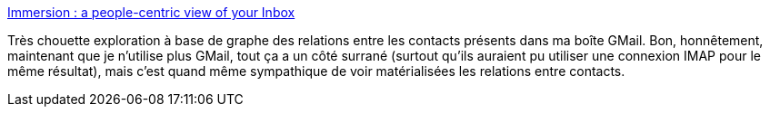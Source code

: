 :jbake-type: post
:jbake-status: published
:jbake-title: Immersion : a people-centric view of your Inbox
:jbake-tags: email,gmail,graph,exploration,visualisation,_mois_juil.,_année_2013
:jbake-date: 2013-07-05
:jbake-depth: ../
:jbake-uri: shaarli/1373027344000.adoc
:jbake-source: https://nicolas-delsaux.hd.free.fr/Shaarli?searchterm=https%3A%2F%2Fimmersion.media.mit.edu%2F&searchtags=email+gmail+graph+exploration+visualisation+_mois_juil.+_ann%C3%A9e_2013
:jbake-style: shaarli

https://immersion.media.mit.edu/[Immersion : a people-centric view of your Inbox]

Très chouette exploration à base de graphe des relations entre les contacts présents dans ma boîte GMail. Bon, honnêtement, maintenant que je n'utilise plus GMail, tout ça a un côté surrané (surtout qu'ils auraient pu utiliser une connexion IMAP pour le même résultat), mais c'est quand même sympathique de voir matérialisées les relations entre contacts.
